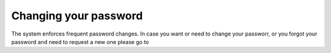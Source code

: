 Changing your password
======================
The system enforces frequent password changes. In case you want or need to change your passworr, or you forgot your password and need to request a new one please go to 
